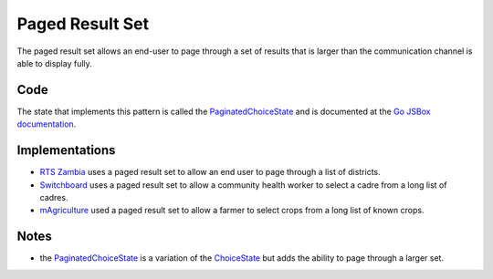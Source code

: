 Paged Result Set
================

The paged result set allows an end-user to page through a set of results
that is larger than the communication channel is able to display fully.


Code
~~~~

The state that implements this pattern is called the PaginatedChoiceState_
and is documented at the `Go JSBox documentation`_.

Implementations
~~~~~~~~~~~~~~~

-   `RTS Zambia`_ uses a paged result set to allow an end user to page
    through a list of districts.
-   Switchboard_ uses a paged result set to allow a community health worker
    to select a cadre from a long list of cadres.
-   mAgriculture_ used a paged result set to allow a farmer to select
    crops from a long list of known crops.

Notes
~~~~~

-   the PaginatedChoiceState_ is a variation of the ChoiceState_ but
    adds the ability to page through a larger set.


.. _`Go JSBox documentation`: http://vumi-jssandbox-toolkit.readthedocs.org/
.. _PaginatedChoiceState: http://vumi-jssandbox-toolkit.readthedocs.org/en/latest/states.html#PaginatedChoiceState
.. _ChoiceState: http://vumi-jssandbox-toolkit.readthedocs.org/en/latest/states.html#ChoiceState
.. _`RTS Zambia`: https://github.com/praekelt/go-rts-zambia/blob/develop/js_sandbox/lib/go-rts-zambia.js#L576-L592
.. _Switchboard: https://github.com/praekelt/switchboard-go/blob/master/lib/switchboard-ussd.js#L691-L706
.. _mAgriculture: https://github.com/praekelt/magriculture/blob/develop/go-js/lib/magri-ussd.js#L549-L564
